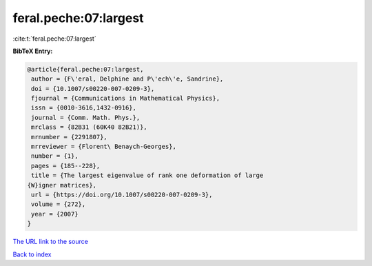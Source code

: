 feral.peche:07:largest
======================

:cite:t:`feral.peche:07:largest`

**BibTeX Entry:**

.. code-block:: bibtex

   @article{feral.peche:07:largest,
    author = {F\'eral, Delphine and P\'ech\'e, Sandrine},
    doi = {10.1007/s00220-007-0209-3},
    fjournal = {Communications in Mathematical Physics},
    issn = {0010-3616,1432-0916},
    journal = {Comm. Math. Phys.},
    mrclass = {82B31 (60K40 82B21)},
    mrnumber = {2291807},
    mrreviewer = {Florent\ Benaych-Georges},
    number = {1},
    pages = {185--228},
    title = {The largest eigenvalue of rank one deformation of large
   {W}igner matrices},
    url = {https://doi.org/10.1007/s00220-007-0209-3},
    volume = {272},
    year = {2007}
   }

`The URL link to the source <ttps://doi.org/10.1007/s00220-007-0209-3}>`__


`Back to index <../By-Cite-Keys.html>`__
